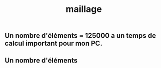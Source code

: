 #+TITLE: maillage

** Un nombre d'éléments = 125000 a un temps de calcul important pour mon PC.
** Un nombre d'éléments
